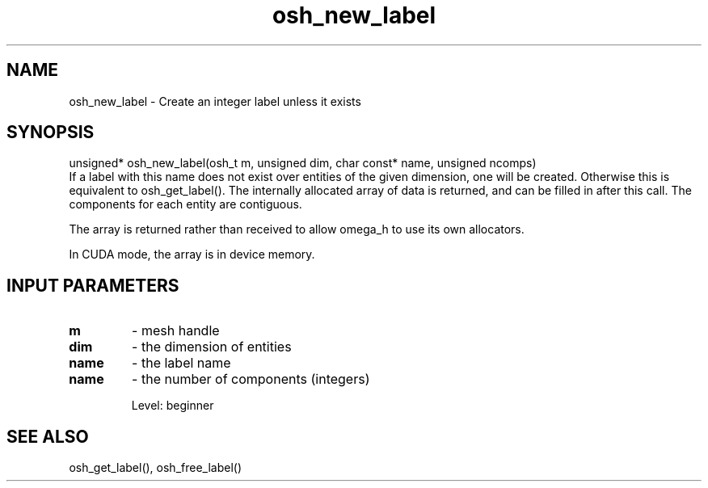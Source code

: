 .TH osh_new_label 3 "4/19/2016" " " ""
.SH NAME
osh_new_label \-  Create an integer label unless it exists 
.SH SYNOPSIS
.nf
unsigned* osh_new_label(osh_t m, unsigned dim, char const* name, unsigned ncomps)
.fi
If a label with this name does not exist over entities
of the given dimension, one will be created.
Otherwise this is equivalent to osh_get_label().
The internally allocated array of data is returned,
and can be filled in after this call.
The components for each entity are contiguous.

The array is returned rather than received to
allow omega_h to use its own allocators.

In CUDA mode, the array is in device memory.

.SH INPUT PARAMETERS
.PD 0
.TP
.B m 
- mesh handle
.PD 1
.PD 0
.TP
.B dim 
- the dimension of entities
.PD 1
.PD 0
.TP
.B name 
- the label name
.PD 1
.PD 0
.TP
.B name 
- the number of components (integers)
.PD 1

Level: beginner

.SH SEE ALSO
osh_get_label(), osh_free_label()
.br
